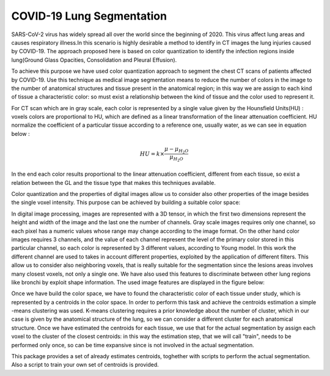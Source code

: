 COVID-19 Lung Segmentation
==========================

SARS-CoV-2 virus has widely spread all over the world since the beginning of 2020.
This virus affect lung areas and causes respiratory illness.In this scenario is
highly desirable a method to identify in CT images the lung injuries caused by COVID-19.
The approach proposed here is based on color quantization to identify the infection
regions inside lung(Ground Glass Opacities, Consolidation and Pleural Effusion).

To achieve this purpose we have used color quantization approach to segment the
chest CT scans of patients affected by COVID-19. Use this technique as medical
image segmentation means to reduce the number of colors in the image to the number
of anatomical structures and tissue present in the anatomical region; in this
way we are assign to each kind of tissue a characteristic color: so must exist a
relationship between the kind of tissue and the color used to represent it.

For CT scan which are in gray scale, each color is represented by a single value
given by the Hounsfield Units(HU) : voxels colors are proportional to HU, which
are defined as a linear transformation of the linear attenuation coefficient.
HU normalize the coefficient of a particular tissue according to a reference one,
usually water, as we can see in equation below :

.. math::

  	HU = k\times\frac{\mu - \mu_{H_2 O}}{\mu_{H_2 O}}

In the end each color results proportional to the linear attenuation coefficient,
different from each tissue, so exist a relation between the GL and the tissue type
that makes this techniques available.

Color quantization and the properties of digital images allow us to consider also
other properties of the image besides the single voxel intensity.
This purpose can be achieved by building a suitable color space:

In digital image processing, images are represented with a 3D tensor, in which the
first two dimensions represent the height and width of the image and the last one
the number of channels. Gray scale images requires only one channel, so each pixel
has a numeric values whose range may change according to the image format.
On the other hand color images requires 3 channels, and the value of each channel
represent the level of the primary color stored in this particular channel, so each
color is represented by 3 different values, according to Young model.
In this work the different channel are used to takes in account different properties,
exploited by the application of different filters. This allow us to consider also
neighboring voxels, that is really suitable for the segmentation since the
lesions areas involves many closest voxels, not only a single one. We have also
used this features to discriminate between other lung regions like bronchi by
exploit shape information.
The used image features are displayed in the figure below:

.. image:: images/Multi_Channel.png
   :height: 500px
   :width: 500 px
   :scale: 100 %
   :alt:
   :align: left


Once we have build the color space, we have to found the characteristic color of
each tissue under study, which is represented by a centroids in the color space.
In order to perform this task and achieve the centroids estimation a simple -means
clustering was used.
K-means clustering requires a prior knowledge about the number of cluster, which
in our case is given by the anatomical structure of the lung, so we can consider
a different cluster for each anatomical structure.
Once we have estimated the centroids for each tissue, we use that for the actual
segmentation by assign each voxel to the cluster of the closest centroids: in this
way the estimation step, that we will call "train", needs to be performed only once,
so can be time expansive since is not involved in the actual segmentation.


This package provides a set of already estimates centroids, toghether with scripts
to perform the actual segmentation. Also a script to train your own set of centroids
is provided.
